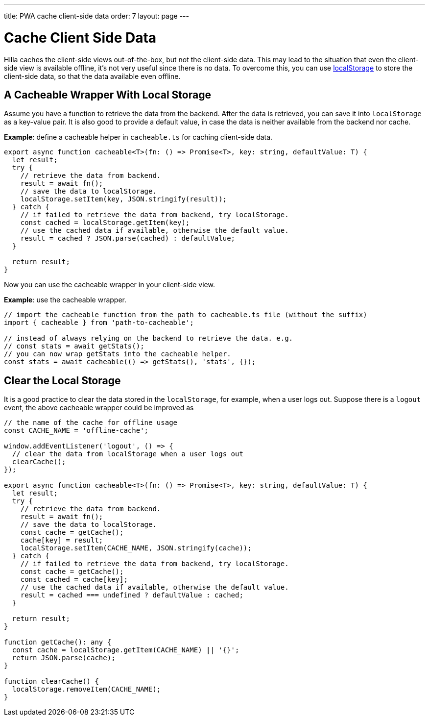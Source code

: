 ---
title: PWA cache client-side data
order: 7
layout: page
---

= Cache Client Side Data

Hilla caches the client-side views out-of-the-box, but not the client-side data.
This may lead to the situation that even the client-side view is available offline, it's not very useful since there is no data.
To overcome this, you can use https://developer.mozilla.org/en-US/docs/Web/API/Window/localStorage[localStorage] to store the client-side data, so that the data available even offline.

== A Cacheable Wrapper With Local Storage

Assume you have a function to retrieve the data from the backend.
After the data is retrieved, you can save it into `localStorage` as a key-value pair.
It is also good to provide a default value, in case the data is neither available from the backend nor cache.

*Example*: define a cacheable helper in `cacheable.ts` for caching client-side data.

[source,typescript]
----
export async function cacheable<T>(fn: () => Promise<T>, key: string, defaultValue: T) {
  let result;
  try {
    // retrieve the data from backend.
    result = await fn();
    // save the data to localStorage.
    localStorage.setItem(key, JSON.stringify(result));
  } catch {
    // if failed to retrieve the data from backend, try localStorage.
    const cached = localStorage.getItem(key);
    // use the cached data if available, otherwise the default value.
    result = cached ? JSON.parse(cached) : defaultValue;
  }

  return result;
}
----

Now you can use the cacheable wrapper in your client-side view.

*Example*: use the cacheable wrapper.

[source,typescript]
----
// import the cacheable function from the path to cacheable.ts file (without the suffix)
import { cacheable } from 'path-to-cacheable';

// instead of always relying on the backend to retrieve the data. e.g.
// const stats = await getStats();
// you can now wrap getStats into the cacheable helper.
const stats = await cacheable(() => getStats(), 'stats', {});
----

== Clear the Local Storage

It is a good practice to clear the data stored in the `localStorage`, for example, when a user logs out.
Suppose there is a `logout` event, the above cacheable wrapper could be improved as

[source,typescript]
----
// the name of the cache for offline usage
const CACHE_NAME = 'offline-cache';

window.addEventListener('logout', () => {
  // clear the data from localStorage when a user logs out
  clearCache();
});

export async function cacheable<T>(fn: () => Promise<T>, key: string, defaultValue: T) {
  let result;
  try {
    // retrieve the data from backend.
    result = await fn();
    // save the data to localStorage.
    const cache = getCache();
    cache[key] = result;
    localStorage.setItem(CACHE_NAME, JSON.stringify(cache));
  } catch {
    // if failed to retrieve the data from backend, try localStorage.
    const cache = getCache();
    const cached = cache[key];
    // use the cached data if available, otherwise the default value.
    result = cached === undefined ? defaultValue : cached;
  }

  return result;
}

function getCache(): any {
  const cache = localStorage.getItem(CACHE_NAME) || '{}';
  return JSON.parse(cache);
}

function clearCache() {
  localStorage.removeItem(CACHE_NAME);
}
----
